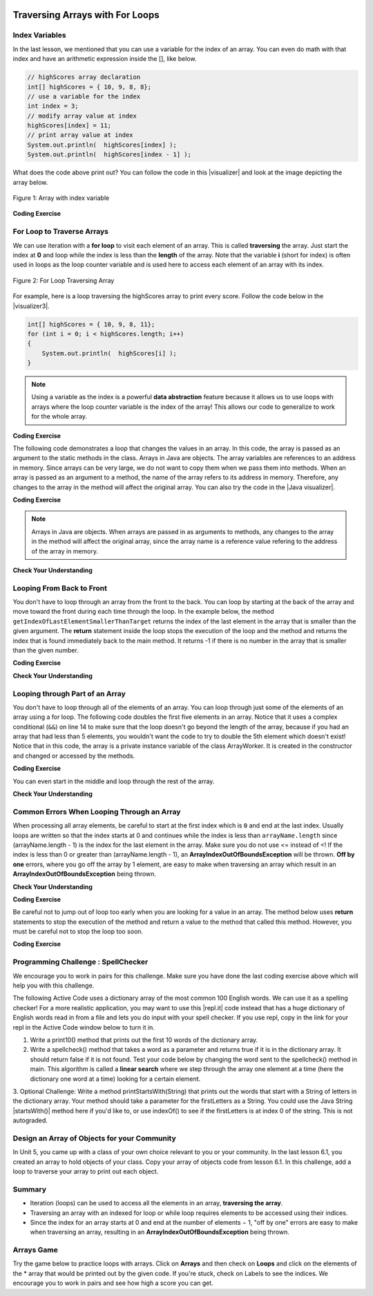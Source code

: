 .. qnum::
   :prefix: 6-2-
   :start: 1

.. |CodingEx| image:: ../../_static/codingExercise.png
    :width: 30px
    :align: middle
    :alt: coding exercise
    
    
.. |Exercise| image:: ../../_static/exercise.png
    :width: 35
    :align: middle
    :alt: exercise
    
    
.. |Groupwork| image:: ../../_static/groupwork.png
    :width: 35
    :align: middle
    :alt: groupwork
    
.. image:: ../../_static/time90.png
    :width: 225
    :align: right
    
Traversing Arrays with For Loops
==========================================

Index Variables
-----------------------

In the last lesson, we mentioned that you can use a variable for the index of an array. You can even do math with that index and have an arithmetic expression inside the [], like below.

.. code-block:: java 
 
  // highScores array declaration
  int[] highScores = { 10, 9, 8, 8};
  // use a variable for the index
  int index = 3;
  // modify array value at index
  highScores[index] = 11;
  // print array value at index
  System.out.println(  highScores[index] );
  System.out.println(  highScores[index - 1] );

.. |visualizer| raw:: html

   <a href="http://www.pythontutor.com/visualize.html#code=public%20class%20ArrayWithIndexVar%20%7B%0A%20%20%20%20public%20static%20void%20main%28String%5B%5D%20args%29%20%7B%0A%20%20%20%20%20%20//%20highScores%20array%20declaration%0A%20%20%20%20%20%20int%5B%5D%20highScores%20%3D%20%7B%2010,%209,%208,%208%7D%3B%0A%20%20%20%20%20%20//%20use%20a%20variable%20for%20the%20index%0A%20%20%20%20%20%20int%20index%20%3D%203%3B%0A%20%20%20%20%20%20//%20modify%20array%20value%20at%20index%0A%20%20%20%20%20%20highScores%5Bindex%5D%20%3D%2011%3B%0A%20%20%20%20%20%20//%20print%20array%20value%20at%20index%0A%20%20%20%20%20%20System.out.println%28%20%20highScores%5Bindex%5D%20%29%3B%0A%20%20%20%20%20%20System.out.println%28%20%20highScores%5Bindex%20-%201%5D%20%29%3B%0A%20%20%20%20%7D%0A%7D&cumulative=false&curInstr=0&heapPrimitives=nevernest&mode=display&origin=opt-frontend.js&py=java&rawInputLstJSON=%5B%5D&textReferences=false" target="_blank"  style="text-decoration:underline">visualizer</a>
    
What does the code above print out? You can follow the code in this |visualizer| and look at the image depicting the array below.

.. figure:: Figures/arraywithindex.png
    :width: 350
    :align: center
    :figclass: align-center

    Figure 1: Array with index variable

.. |visualizer2| raw:: html

   <a href="http://www.pythontutor.com/visualize.html#code=%20public%20class%20Test1%0A%20%20%20%7B%0A%20%20%20%20%20%20public%20static%20void%20main%28String%5B%5D%20args%29%0A%20%20%20%20%20%20%7B%0A%20%20%20%20%20%20%20%20String%5B%20%5D%20names%20%3D%20%7B%22Jamal%22,%20%22Emily%22,%20%22Destiny%22,%20%22Mateo%22,%20%22Sofia%22%7D%3B%20%0A%20%20%20%20%20%20%20%20%0A%20%20%20%20%20%20%20%20int%20index%20%3D%201%3B%0A%20%20%20%20%20%20%20%20System.out.println%28names%5Bindex%20-%201%5D%29%3B%0A%20%20%20%20%20%20%20%20index%2B%2B%3B%0A%20%20%20%20%20%20%20%20System.out.println%28names%5Bindex%5D%29%3B%0A%20%20%20%20%20%20%20%20System.out.println%28names%5Bindex/2%5D%29%3B%0A%20%20%20%20%20%20%20%20names%5Bindex%5D%20%3D%20%22Rafi%22%3B%0A%20%20%20%20%20%20%20%20index--%3B%0A%20%20%20%20%20%20%20%20System.out.println%28names%5Bindex%2B1%5D%29%3B%0A%20%20%20%20%20%20%7D%0A%20%20%20%7D%0A%20%20%20&cumulative=false&curInstr=0&heapPrimitives=nevernest&mode=display&origin=opt-frontend.js&py=java&rawInputLstJSON=%5B%5D&textReferences=false" target="_blank"  style="text-decoration:underline">visualizer</a>
   
|CodingEx| **Coding Exercise**

.. activecode:: arraytrace1
   :language: java
   :autograde: unittest    
   
   What do you think the following code will print out? First trace through it on paper keeping track of the array and the index variable. Then, run it to see if you were right. You can also follow it in the |visualizer2| by clicking on the Show Code Lens button.
   ~~~~
   public class Test1
   {
      public static void main(String[] args)
      {
        String[ ] names = {"Jamal", "Emily", "Destiny", "Mateo", "Sofia"}; 
        
        int index = 1;
        System.out.println(names[index - 1]);
        index++;
        System.out.println(names[index]);
        System.out.println(names[index/2]);
        names[index] = "Rafi";
        index--;
        System.out.println(names[index+1]);
      }
   }
   ====
   // Test for Lesson 6.2

    import static org.junit.Assert.*;
    import org.junit.*;;
    import java.io.*;

    public class RunestoneTests extends CodeTestHelper
    {
        public RunestoneTests() {
            super("Test1");
        }

        @Test
        public void test1() throws IOException
        {
            String output = getMethodOutput("main");
            String expect = "Jamal\nDestiny\nEmily\nRafi";

            boolean passed = getResults(expect, output, "Did you run the code?", true);
            assertTrue(passed);
        }
    }
   

For Loop to Traverse Arrays
---------------------------

..	index::
    single: for loop
	pair: loop; from front to back
    
We can use iteration with a **for loop** to visit each element of an array.  This is called **traversing** the array. Just start the index at **0** and loop while the index is less than the **length** of the array. Note that the variable **i** (short for index) is often used in loops as the loop counter variable and is used here to access each element of an array with its index. 

.. figure:: Figures/arrayForLoop.png
    :width: 500
    :align: center
    :figclass: align-center

    Figure 2: For Loop Traversing Array

For example, here is a loop traversing the highScores array to print every score. Follow the code below in the |visualizer3|.

.. |visualizer3| raw:: html

   <a href="http://www.pythontutor.com/visualize.html#code=public%20class%20ArrayLoop%0A%7B%0A%20%20%20%20public%20static%20void%20main%28String%5B%5D%20args%29%20%0A%20%20%20%20%7B%0A%0A%20%20%20%20%20%20%20%20int%5B%5D%20highScores%20%3D%20%7B%2010,%209,%208,%208%7D%3B%0A%20%20%20%20%20%20%20%20for%20%28int%20i%20%3D%200%3B%20i%20%3C%20highScores.length%3B%20i%2B%2B%29%0A%20%20%20%20%20%20%20%20%7B%0A%20%20%20%20%20%20%20%20%20%20%20%20System.out.println%28%20%20highScores%5Bi%5D%20%29%3B%0A%20%20%20%20%20%20%20%20%7D%20%0A%20%20%20%20%7D%0A%7D&cumulative=false&curInstr=0&heapPrimitives=nevernest&mode=display&origin=opt-frontend.js&py=java&rawInputLstJSON=%5B%5D&textReferences=false" target="_blank"  style="text-decoration:underline">visualizer</a>
   
.. code-block:: java 
 
  int[] highScores = { 10, 9, 8, 11};
  for (int i = 0; i < highScores.length; i++)
  {
      System.out.println(  highScores[i] );
  } 

.. note::

    Using a variable as the index is a powerful **data abstraction** feature because it allows us to use loops with arrays where the loop counter variable is the index of the array! This allows our code to generalize to work for the whole array.
    
|CodingEx| **Coding Exercise**

.. activecode:: arraytrace2
   :language: java
   :autograde: unittest  
      
   What do you think the following code will print out? First trace through it on paper keeping track of the array and the index variable. Then, run it to see if you were right. Try the Code Lens button. Then, try adding your name and a friend's name to the array names and run the code again. Did the code work without changing the loop?
   ~~~~
   public class Test2
   {
      public static void main(String[] args)
      {
        String[ ] names = {"Jamal", "Emily", "Destiny", "Mateo", "Sofia"}; 
        
        for (int i = 0; i < names.length; i++)
        {
            System.out.println( names[i] );
        }
      }
   }
   ====
   // Test for Lesson 6.2

    import static org.junit.Assert.*;
    import org.junit.*;;
    import java.io.*;

    public class RunestoneTests extends CodeTestHelper
    {
        public RunestoneTests() {
            super("Test2");
        }

        @Test
        public void test1()
        {
            String output = getMethodOutput("main");
            String expect = "Jamal\nEmily\nDestiny\nMateo\nSofia";

            boolean passed = output.contains(expect);
            passed = getResults(expect, output, "Did you run the code?", passed);
            assertTrue(passed);
        }

        @Test
        public void test2()
        {
            String output = getMethodOutput("main");
            String expect = "Jamal\nEmily\nDestiny\nMateo\nSofia\nYour name\nFriend's name";

            int len = output.split("\n").length;

            boolean passed = len >= 6;

            passed = getResults(expect, output, "Did you add two more names?", passed);
            assertTrue(passed);
        }
    }
   
The following code demonstrates a loop that changes the values in an array. In this code, the array is passed as an argument to the static methods in the class.  Arrays in Java are objects. The array variables are references to an address in memory. Since arrays can be very large, we do not want to copy them when we pass them into methods. When an array is passed as an argument to a method, the name of the array refers to its address in memory. Therefore, any changes to the array in the method will affect the original array. You can also try the code in the |Java visualizer|.



.. |Java visualizer| raw:: html

   <a href="http://www.pythontutor.com/visualize.html#code=public%20class%20ArrayLoop%0A%20%20%20%7B%0A%0A%20%20%20%20%20//%20What%20does%20this%20method%20do%3F%0A%20%20%20%20%20%20public%20static%20void%20multAll%28int%5B%5D%20values,%20int%20amt%29%0A%20%20%20%20%20%20%7B%0A%20%20%20%20%20%20%20%20for%20%28int%20i%20%3D%200%3B%20i%20%3C%20values.length%3B%20i%2B%2B%29%0A%20%20%20%20%20%20%20%20%7B%0A%20%20%20%20%20%20%20%20%20%20values%5Bi%5D%20%3D%20values%5Bi%5D%20*%20amt%3B%0A%20%20%20%20%20%20%20%20%7D%20%0A%20%20%20%20%20%20%7D%20%0A%20%20%20%20%20%20%0A%20%20%20%20%20%20//%20What%20does%20this%20method%20do%3F%0A%20%20%20%20%20%20public%20static%20void%20printValues%28int%5B%5D%20values%29%0A%20%20%20%20%20%20%7B%0A%20%20%20%20%20%20%20%20for%20%28int%20i%20%3D%200%3B%20i%20%3C%20values.length%3B%20i%2B%2B%29%0A%20%20%20%20%20%20%20%20%7B%0A%20%20%20%20%20%20%20%20%20%20%20System.out.println%28%20%20values%5Bi%5D%20%29%3B%0A%20%20%20%20%20%20%20%20%7D%20%20%20%20%20%20%20%20%20%0A%20%20%20%20%20%20%7D%0A%20%20%20%20%20%20%0A%20%20%20%20%20%20public%20static%20void%20main%28String%5B%5D%20args%29%0A%20%20%20%20%20%20%7B%0A%20%20%20%20%20%20%20%20int%5B%5D%20numArray%20%3D%20%20%7B2,%206,%207,%2012,%205%7D%3B%0A%20%20%20%20%20%20%20%20multAll%28numArray,%202%29%3B%0A%20%20%20%20%20%20%20%20printValues%28numArray%29%3B%0A%20%20%20%20%20%20%7D%0A%20%20%20%7D%0A%20%20%20%20%20%20&cumulative=false&curInstr=0&heapPrimitives=nevernest&mode=display&origin=opt-frontend.js&py=java&rawInputLstJSON=%5B%5D&textReferences=false" target="_blank"  style="text-decoration:underline">Java visualizer</a>	

|CodingEx| **Coding Exercise**



.. activecode:: lcal1
   :language: java
   :autograde: unittest  
   
   What does the following code print out? Trace through it keeping track of the array values and the output. Then run it to see if you're right. Notice that in this code, the array is passed as an argument to the methods. You can also try the code in the |Java visualizer| with the Code Lens button.
   ~~~~
   public class ArrayLoop
   {

     // What does this method do?
      public static void multAll(int[] values, int amt)
      {
        for (int i = 0; i < values.length; i++)
        {
          values[i] = values[i] * amt;
        } 
      } 
      
      // What does this method do?
      public static void printValues(int[] values)
      {
        for (int i = 0; i < values.length; i++)
        {
           System.out.println(  values[i] );
        }         
      }
      
      public static void main(String[] args)
      {
        int[] numArray =  {2, 6, 7, 12, 5};
        multAll(numArray, 2);
        printValues(numArray);
      }
   }
   ====
   // Test for Lesson 6.2

    import static org.junit.Assert.*;
    import org.junit.*;;
    import java.io.*;

    public class RunestoneTests extends CodeTestHelper
    {
        public RunestoneTests() {
            super("ArrayLoop");
        }

        @Test
        public void test1() throws IOException
        {
            String output = getMethodOutput("main");
            String expect = "4 12 14 24 10";

            boolean passed = getResults(expect, output, "Did you run the code?",true);
            assertTrue(passed);
        }
    }
      
.. note::
   
   Arrays in Java are objects. When arrays are passed in as arguments to methods, any changes to the array in the method will affect the original array, since the array name is a reference value refering to the address of the array in memory.
   
|Exercise| **Check Your Understanding**

.. parsonsprob:: pab_1r
   :numbered: left
   :practice: T
   :adaptive:
   :noindent:

   The following method has the correct code to subtract amt from all the values in the array values, but the code is mixed up.  Drag the blocks from the left into the correct order on the right. You will be told if any of the blocks are in the wrong order.
   -----
   public static void subAll(int[] values, int amt)
   {
   =====
        for (int i = 0; 
   =====
           i < values.length; 
   =====
           i++)
   =====              
      {
   =====
         values[i] = values[i] - amt;
   =====
      } // end for loop
   =====
   } // end method
    


Looping From Back to Front
--------------------------
..	index::
	pair: loop; from back to front
	
You don't have to loop through an array from the front to the back.  You can loop by starting at the back of the array and move toward the front during each time through the loop.  In the example below,  the method ``getIndexOfLastElementSmallerThanTarget`` returns the index of the last element in the array that is smaller than the given argument.  The **return** statement inside the loop stops the execution of the loop and the method and returns the index that is found immediately back to the main method. It returns -1 if there is no number in the array that is smaller than the given number.

.. |visualizerBF| raw:: html

   <a href="http://www.pythontutor.com/java.html#code=%20%20%20public%20class%20ArrayFindSmallest%0A%20%20%20%7B%0A%0A%20%20%20%20%20%20/**%20%40return%20index%20of%20the%20last%20number%20smaller%20than%20target%20*/%20%20%20%20%20%0A%20%20%20%20%20%20public%20static%20int%20getIndexOfLastElementSmallerThanTarget%28int%5B%20%5D%20values,%20int%20target%29%0A%20%20%20%20%20%20%7B%0A%20%20%20%20%20%20%20%20%20for%20%28int%20index%20%3D%20values.length%20-%201%3B%20index%20%3E%3D%200%3B%20index--%29%0A%20%20%20%20%20%20%20%20%20%7B%0A%20%20%20%20%20%20%20%20%20%20%20%20if%20%28values%5Bindex%5D%20%3C%20target%29%0A%20%20%20%20%20%20%20%20%20%20%20%20%20%20%20%20return%20index%3B%0A%20%20%20%20%20%20%20%20%20%7D%0A%20%20%20%20%20%20%20%20%20return%20-1%3B%0A%20%20%20%20%20%20%7D%0A%20%20%20%0A%20%20%20%20%20%20public%20static%20void%20main%20%28String%5B%5D%20args%29%0A%20%20%20%20%20%20%7B%0A%20%20%20%20%20%20%20%20%20int%5B%5D%20theArray%20%3D%20%7B-30,%20-5,%208,%2023,%2046%7D%3B%0A%20%20%20%20%20%20%20%20%20System.out.println%28%22Last%20index%20of%20element%20smaller%20than%2050%3A%20%22%20%2B%20getIndexOfLastElementSmallerThanTarget%28theArray,%2050%29%29%3B%0A%20%20%20%20%20%20%20%20%20System.out.println%28%22Last%20index%20of%20element%20smaller%20than%2030%3A%20%22%20%2B%20getIndexOfLastElementSmallerThanTarget%28theArray,%2030%29%29%3B%0A%20%20%20%20%20%20%20%20%20System.out.println%28%22Last%20index%20of%20element%20smaller%20than%2010%3A%20%22%20%2B%20getIndexOfLastElementSmallerThanTarget%28theArray,%2010%29%29%3B%0A%20%20%20%20%20%20%20%20%20System.out.println%28%22Last%20index%20of%20element%20smaller%20than%200%3A%20%22%20%2BgetIndexOfLastElementSmallerThanTarget%28theArray,0%29%29%3B%0A%20%20%20%20%20%20%20%20%20System.out.println%28%22Last%20index%20of%20element%20smaller%20than%20-20%3A%20%22%20%2BgetIndexOfLastElementSmallerThanTarget%28theArray,-20%29%29%3B%0A%20%20%20%20%20%20%20%20%20System.out.println%28%22Last%20index%20of%20element%20smaller%20than%20-30%3A%20%22%20%2BgetIndexOfLastElementSmallerThanTarget%28theArray,-30%29%29%3B%0A%20%20%20%20%20%20%7D%0A%20%20%20%7D%0A%20%20%20&cumulative=false&curInstr=0&heapPrimitives=nevernest&mode=display&origin=opt-frontend.js&py=java&rawInputLstJSON=%5B%5D&textReferences=false" target="_blank"  style="text-decoration:underline">Java visualizer</a>

|CodingEx| **Coding Exercise**

.. activecode:: lcbf1
   :language: java
   :autograde: unittest  
   :practice: T
   
   What does the following code print out? Notice that the array and the target are passed in as arguments to the getIndexOfLastElementSmallerThanTarget method. Trace through it keeping track of the array values and the output. Then run it to see if you're right.  You can also try the code in the |visualizerBF| with the Code Lens button. Can you add another method that finds the index of the last element greater than the target instead of smaller than the target and have main print out a test of it? Call this method getIndexOfLastElementGreaterThanTarget and give it 2 arguments and a return value like the method below.
   ~~~~
   public class ArrayFindSmallest
   {

      /** @return index of the last number smaller than target */     
      public static int getIndexOfLastElementSmallerThanTarget(int[ ] values, int target)
      {
         for (int index = values.length - 1; index >= 0; index--)
         {
            if (values[index] < target)
                return index;
         }
         return -1;
      }
   
      /** Add a method called getIndexOfLastElementGreaterThanTarget 
          @param int array
          @param int target
          @return index of the last number greater than target 
      */
      
      
   
      public static void main (String[] args)
      {
         int[] theArray = {-30, -5, 8, 23, 46};
         System.out.println("Last index of element smaller than 50: " + getIndexOfLastElementSmallerThanTarget(theArray, 50));
         System.out.println("Last index of element smaller than 30: " + getIndexOfLastElementSmallerThanTarget(theArray, 30));
         System.out.println("Last index of element smaller than 10: " + getIndexOfLastElementSmallerThanTarget(theArray, 10));
         System.out.println("Last index of element smaller than 0: " + getIndexOfLastElementSmallerThanTarget(theArray,0));
         System.out.println("Last index of element smaller than -20: " + getIndexOfLastElementSmallerThanTarget(theArray,-20));
         System.out.println("Last index of element smaller than -30: " + getIndexOfLastElementSmallerThanTarget(theArray,-30));
      }
   }
   ====
   // Test for Lesson 6.2.3 - ArrayFindSmallest

    import static org.junit.Assert.*;
    import org.junit.*;;
    import java.io.*;

    public class RunestoneTests extends CodeTestHelper
    {
        public RunestoneTests() {
            super("ArrayFindSmallest");
        }

        @Test
        public void test1()
        {
            String output = getMethodOutput("main");
            String expect = "Last index of element smaller than ";

            boolean passed = output.contains(expect);
            output = output.substring(0, output.indexOf("\n"));
            passed = getResults("Last index of element smaller than 50: 4", output, "Ran getIndexOfLastElementSmallerThanTarget", passed);
            assertTrue(passed);
        }


        @Test
        public void test2()
        {
            int[] nums = {10, 50, 20, 30, 40, 20};
            Object[] args = {nums, 30};

            String output = getMethodOutput("getIndexOfLastElementGreaterThanTarget", args);
            String expect = "4";

            boolean passed = getResults(expect, output, "getIndexOfLastElementGreaterThanTarget({10, 50, 20, 30, 40, 20}, 30)");
            assertTrue(passed);
        }

        @Test
        public void test3()
        {
            int[] nums = {10, 50, 20, 30, 40, 20};
            Object[] args = {nums, 100};

            String output = getMethodOutput("getIndexOfLastElementGreaterThanTarget", args);
            String expect = "-1";

            boolean passed = getResults(expect, output, "getIndexOfLastElementGreaterThanTarget({10, 50, 20, 30, 40, 20}, 100)");
            assertTrue(passed);
        }
    }
   


|Exercise| **Check Your Understanding**

.. mchoice:: qab_6
   :practice: T
   :answer_a: -1
   :answer_b: -15
   :answer_c: 1
   :answer_d: You will get an out of bounds error.  
   :correct: c
   :feedback_a: The method will only return -1 if no value in the array is less than the passed value.  
   :feedback_b: The method returns the index of the first item in the array that is less than the value, not the value.
   :feedback_c: Since the method loops from the back towards the front -15 is the last value in the array that is less than -13 and it is at index 1. 
   :feedback_d: No, the method correctly starts the index at values.length - 1 and continues as long as i is greater than or equal to 0.  

   Given the following code segment (which is identical to the method above) what will be returned when you execute: getIndexOfLastElementSmallerThanTarget(values,-13);
   
   .. code-block:: java 
   
      private int[ ] values = {-20, -15, 2, 8, 16, 33};
      
      public static int getIndexOfLastElementSmallerThanTarget(int[ ] values, int compare)
      { 
         for (int i = values.length - 1; i >=0; i--)
         {
            if (values[i] < compare) 
               return i;
         }
         return -1; // to show none found
      }

.. mchoice:: qab_7
   :practice: T
   :answer_a: -1
   :answer_b: 1
   :answer_c: 2
   :answer_d: You will get an out of bounds error.  
   :correct: d
   :feedback_a: The method will only return -1 if no value in the array is less than the passed value.  
   :feedback_b: Check the starting index.   Is it correct?
   :feedback_c: Check the starting index.   Is it correct?
   :feedback_d: You can not start the index at the length of the array.  You must start at the length of the array minus one.  This is a common mistake.

   Given the following code segment (which is identical to the method above) what will be returned when you execute: getIndexOfLastElementSmallerThanTarget(values, 7);
   
   .. code-block:: java
   
      int[ ] values = {-20, -15, 2, 8, 16, 33};
      
      public static int getIndexOfLastElementSmallerThanTarget(int[] values, int compare)
      {
         for (int i = values.length; i >=0; i--)
         {
            if (values[i] < compare) 
               return i;
         }
         return -1; // to show none found
      }
    



Looping through Part of an Array
--------------------------------

..	index::
	pair: loop; range
	
You don't have to loop through all of the elements of an array.  You can loop through just some of the elements of an array using a for loop.  The following code doubles the first five elements in an array.  Notice that it uses a complex conditional (``&&``) on line 14 to make sure that the loop doesn't go beyond the length of the array, because if you had an array that had less than 5 elements, you wouldn't want the code to try to double the 5th element which doesn't exist! Notice that in this code, the array is a private instance variable of the class ArrayWorker. It is created in the constructor and changed or accessed by the methods. 

.. activecode:: lclp1
   :language: java
   :autograde: unittest  
   :practice: T
   
   What will the following code print out? Can you write a similar method called tripleFirstFour() that triples the first 4 elements of the array? Make sure you test it in main.
   ~~~~
   public class ArrayWorker
   {
      private int[ ] values;
      
      public ArrayWorker(int[] theValues)
      {
         values = theValues;
      }

      /** Doubles the first 5 elements of the array */
      public void doubleFirstFive()
      {
        // Notice: && i < 5 
        for (int i = 0; i < values.length && i < 5; i++)
        {
          values[i] = values[i] * 2;
        }
      }
   
      /** Write a method called tripleFirstFour() that triples the first 4 elements of the array **/
      
      
      
      public void printArray()
      {
        for (int i = 0; i < values.length; i++)
         {
           System.out.println(  values[i] );
         }  
      }
      
      public static void main(String[] args)
      {
        int[] numArray = {3, 8, -3, 2, 20, 5, 33, 1};
        ArrayWorker worker = new ArrayWorker(numArray);
        worker.doubleFirstFive();
        worker.printArray();
      }
   }
   ====
   // Test for Lesson 6.2.4 - ArrayWorker

    import static org.junit.Assert.*;
    import org.junit.*;;
    import java.io.*;

    public class RunestoneTests extends CodeTestHelper
    {
        public RunestoneTests() {
            super("ArrayWorker");

            int[] numArray = {0, 1, 2, 3, 4, 5};
            setDefaultValues(new Object[]{numArray});
        }

        @Test
        public void test1()
        {
            String output = getMethodOutput("main");
            String expect = "6 16 -6 4 40 5 33 1".replaceAll(" ", "\n");

            boolean passed = output.contains(expect);

            passed = getResults(expect, output, "Did you run the doubleFirstFiveMethod?", passed);
            assertTrue(passed);
        }

        @Test
        public void test2()
        {
            String output = getMethodOutput("tripleFirstFour");
            output = getMethodOutput("printArray");
            String expect = "0 3 6 9 4 5".replaceAll(" ", "\n");

            boolean passed = output.contains(expect);

            passed = getResults(expect, output, "Testing tripleFirstFour() method on array [0, 1, 2, 3, 4, 5]", passed);
            assertTrue(passed);
        }
    }
   
   
|CodingEx| **Coding Exercise**

You can even start in the middle and loop through the rest of the array.  

.. activecode:: lclp2
   :language: java
   :autograde: unittest  
   
   Does this work for arrays that have an even number of elements?  Does it work for arrays that have an odd number of elements?  Modify the main code below to test with both arrays with an even number of items and an odd number.
   ~~~~
   public class ArrayWorker
   {
      private int[ ] values;
      
      public ArrayWorker(int[] theValues)
      {
         values = theValues;
      }
      
      public void doubleLastHalf()
      {
        for (int i = values.length / 2; i < values.length; i++)
        {
          values[i] = values[i] * 2;
        }
      }
      
      public void printArray()
      {
         for (int i = 0; i < values.length; i++)
         {
           System.out.println(  values[i] );
         }
      }
      
      public static void main(String[] args)
      {
          int[] numArray = {3,8,-3, 2};
          ArrayWorker worker = new ArrayWorker(numArray);
          worker.doubleLastHalf();
          worker.printArray();
      }
   }
   ====
   // Test for Lesson 6.2.4 - ArrayWorker
    import static org.junit.Assert.*;
    import org.junit.*;;
    import java.io.*;


    public class RunestoneTests extends CodeTestHelper
    {
        public RunestoneTests() {
            super("ArrayWorker");
        }

        @Test
        public void test1()
        {
            String output = getMethodOutput("main");
            String expect = "3\n8\n-6\n4".replaceAll(" ", "\n");

            boolean passed = getResults(expect, output, "Testing main()", true);
            assertTrue(passed);
        }

        @Test
        public void test2()
        {
            String orig = "public class ArrayWorker\n{\n   private int[ ] values;\n\n   public ArrayWorker(int[] theValues)\n   {\n      values = theValues;\n   }\n\n   public void doubleLastHalf()\n   {\n     for (int i = values.length / 2; i < values.length; i++)\n     {\n       values[i] = values[i] * 2;\n     }\n   }\n\n   public void printArray()\n   {\n      for (int i = 0; i < values.length; i++)\n      {\n        System.out.println(  values[i] );\n      }\n   }\n\n   public static void main(String[] args)\n   {\n     int[] numArray = {3,8,-3, 2};\n     ArrayWorker worker = new ArrayWorker(numArray);\n     worker.doubleLastHalf();\n     worker.printArray();\n   }\n}\n";

            boolean passed = codeChanged(orig);
            assertTrue(passed);
        }
    }
   
|Exercise| **Check Your Understanding**


.. mchoice:: qab_8
   :practice: T
   :answer_a: {-40, -30, 4, 16, 32, 66}
   :answer_b: {-40, -30, 4, 8, 16, 32}
   :answer_c: {-20, -15, 2, 16, 32, 66}
   :answer_d: {-20, -15, 2, 8, 16, 33} 
   :correct: c
   :feedback_a: This would true if it looped through the whole array.  Does it?
   :feedback_b: This would be true if it looped from the beginning to the middle.  Does it?
   :feedback_c: It loops from the middle to the end doubling each value. Since there are 6 elements it will start at index 3.  
   :feedback_d: This would be true if array elements didn't change, but they do.  

   Given the following values of a and the method doubleLast what will the values of a be after you execute: doubleLast()?
   
   .. code-block:: java 
   
      private int[ ] a = {-20, -15, 2, 8, 16, 33};

      public void doubleLast()
      {
    
         for (int i = a.length / 2; i < a.length; i++)
         {
            a[i] = a[i] * 2;
         }
      }
      
.. mchoice:: qab_9
   :practice: T
   :answer_a: {-40, -30, 4, 16, 32, 66}
   :answer_b: {-40, -30, 4, 8, 16, 33}
   :answer_c: {-20, -15, 2, 16, 32, 66}
   :answer_d: {-40, -15, 4, 8, 16, 33}
   :answer_e: {-40, -15, 4, 8, 32, 33}
   :correct: d
   :feedback_a: This would true if it looped through the whole array and doubled each.  Does it?
   :feedback_b: This would be true if it looped from the beginning to the middle and doubled each.  Does it?
   :feedback_c: This would be true if it looped from the middle to the end and doubled each.  Does it?  
   :feedback_d: This loops from the beginning to the middle and doubles every other element (i+=2 is the same as i = i + 2). 
   :feedback_e: This would be true if it looped through the whole array and doubled every other element.  Does it?

   Given the following values of a and the method mystery what will the values of a be after you execute: mystery()?
   
   .. code-block:: java
   
      private int[ ] a = {-20, -15, 2, 8, 16, 33};

      public void mystery()
      {
    
         for (int i = 0; i < a.length/2; i+=2)
         {
            a[i] = a[i] * 2;
         }
      }
   


.. parsonsprob:: pab_3
   :numbered: left
   :practice: T
   :adaptive:
   :noindent:
   
   The following program has the correct code to reverse the elements in an array, a,  but the code is mixed up.  Drag the blocks from the left into the correct order on the right. You will be told if any of the blocks are in the wrong order.
   -----
   public static void reverse(int[] a)
   {
   =====
     int temp = 0;
     int half = a.length / 2;
     int max = a.length - 1;
   =====     
     for (int i = 0; i < half; i++)
     {
   =====
        temp = a[i];
   =====
        a[i] = a[max - i];
   =====
        a[max - i] = temp;
   =====
     } // end for
   =====
   } // end method
   
.. parsonsprob:: pab_4
   :numbered: left
   :practice: T
   :adaptive:

   The following program has the correct code to return the average of the first 3 items in the array a, but the code is mixed up.  Drag the blocks from the left into the correct order on the right. You will be told if any of the blocks are in the wrong order or are indented incorrectly.
   -----
   public static double avg3(int[] a)
   {
   =====
     double total = 0;
   =====
     for (int i = 0; i < a.length && i < 3; i++)
     {
   =====
       total = total + a[i];
   =====
     } // end for
     return total / 3;
   =====
   } // end method




Common Errors When Looping Through an Array
-------------------------------------------------

When processing all array elements, be careful to start at the first index which is ``0`` and end at the last index. Usually loops are written so that the index starts at 0 and continues while the index is less than ``arrayName.length`` since (arrayName.length - 1) is the index for the last element in the array. Make sure you do not use <= instead of <! If the index is less than 0 or greater than (arrayName.length - 1), an **ArrayIndexOutOfBoundsException** will be  thrown.  **Off by one** errors, where you go off the array by 1 element, are easy to make when traversing an array which result in an **ArrayIndexOutOfBoundsException** being thrown. 

|Exercise| **Check Your Understanding**

.. mchoice:: qIndexOutOfBounds
   :practice: T

   Which of the following loop headers will cause an ArrayIndexOutOfBounds error while traversing the array scores?
   
   
   - for (int i = 0; i < scores.length; i++)
   
     - This loop will traverse the complete array.
     
   - for (int i = 1; i < scores.length; i++)
   
     - This loop will not cause an error even though it will not visit the element at index 0. 
   
   - for (int i = 0; i <= scores.length; i++)
   
     + The index cannot be equal to scores.length, since (scores.length - 1) is the index of the last element.
     
   - for (int i = 0; scores.length > i; i++)
   
     - Although the ending condition looks strange, (scores.length > i) is equivalent to (i < scores.length).
     
   - for (int i = scores.length - 1; i >= 0; i++)
    
     + This will cause an error because i++ will continue to increment the index past the end of the array. It should be replaced with i-- to avoid this error. 


|CodingEx| **Coding Exercise**



.. activecode:: offbyone
   :language: java
   :autograde: unittest  
   :practice: T

   The following code has an ArrayIndexOutOfBoundsException. It has 2 common off-by-one errors in the loop. Can you fix it and make the loop print out all the scores?
   ~~~~
   public class OffByone
   {
      public static void main(String[] args)
      {
          int[] scores = { 10, 9, 8, 7};
          // Make this loop print out all the scores! 
          for (int i = 1; i <= scores.length; i++)
          {
               System.out.println(  scores[i] );
          }          
      }
    }
    ====
    // Test for Lesson 6.2 OffByOne
    import static org.junit.Assert.*;
    import org.junit.*;;
    import java.io.*;

    public class RunestoneTests extends CodeTestHelper
    {
        public RunestoneTests() {
            super("OffByone");
        }

        @Test
        public void test1()
        {
            String output = getMethodOutput("main");
            String expect = "9\n8\n7".replaceAll(" ", "\n");

            boolean passed = output.contains(expect);
            getResults(expect, output, "Testing right off-by-one error", passed);
            assertTrue(passed);
        }

        @Test
        public void test2()
        {
            String output = getMethodOutput("main");
            String expect = "10\n9\n8".replaceAll(" ", "\n");

            boolean passed = output.contains(expect);
            getResults(expect, output, "Testing left off-by-one error", passed);
            assertTrue(passed);
        }
        @Test
        public void checkCodeContains1(){
            boolean passed = checkCodeContains("fixes to for loop", "for (int i = 0; i <");
            assertTrue(passed);
        }
    }




Be careful not to jump out of loop too early when you are looking for a value in an array.  The method below uses **return** statements to stop the execution of the method and return a value to the method that called this method.  However, you must be careful not to stop the loop too soon.

|CodingEx| **Coding Exercise**



.. activecode:: lcap1
   :language: java
   :autograde: unittest  
   
   What is wrong with the code below?  The first time through the loop it will start with the element at index 0 and check if the item at the array index equals the passed target string.  If they have the same characters in the same order it will return 0, otherwise it will return -1.  But, it has only processed one element of the array.  How would you fix the code to work correctly (process all array elements before returning)? 
   ~~~~
   public class StringWorker
   {
      private String[ ] arr = {"Hello", "Hey", "Good morning!"};

      public int findString(String target)
      {
        String word = null;
        for (int index = 0; index < arr.length; index++)
        {
          word = arr[index];
          
          if (word.equals(target))
          {
            return index;
          }
          else
          {
            return -1;
          }
        }
        return -1;
      }
      
      public static void main(String[] args)
      {
        StringWorker sWorker = new StringWorker();
        System.out.println(sWorker.findString("Hey"));
      }
   }
   ====
   // Test for Lesson 6.2.4 - ArrayWorker

    import static org.junit.Assert.*;
    import org.junit.*;;
    import java.io.*;

    public class RunestoneTests extends CodeTestHelper
    {
        public RunestoneTests() {
            super("StringWorker");
        }

        @Test
        public void test1()
        {
            String output = getMethodOutput("main");
            String expect = "1".replaceAll(" ", "\n");

            boolean passed = getResults(expect, output, "Testing main()", true);
            assertTrue(passed);
        }

        @Test
        public void test2()
        {
            StringWorker sWorker = new StringWorker();
            String output = ""+sWorker.findString("Good morning!");
            String expect = "2";

            boolean passed = getResults(expect, output, "Testing findString(\"Good morning!\")");
            assertTrue(passed);
        }

        @Test
        public void test3()
        {
            StringWorker sWorker = new StringWorker();
            String output = ""+sWorker.findString("Hello!");
            String expect = "-1";

            boolean passed = getResults(expect, output, "Testing findString(\"Hello!\")");
            assertTrue(passed);
        }
    }

      
.. mchoice:: qab_5
   :practice: T
   :answer_a: The values don't matter this will always cause an infinite loop.
   :answer_b: Whenever <i>a</i> includes a value that is less than or equal to zero.
   :answer_c: Whenever <i>a</i> has values larger then <i>temp</i>.
   :answer_d: When all values in <i>a</i> are larger than <i>temp</i>.
   :answer_e: Whenever <i>a</i> includes a value equal to <i>temp</i>.
   :correct: b
   :feedback_a: An infinite loop will not always occur in this code segment.
   :feedback_b: When <i>a</i> contains a value that is less than or equal to zero then multiplying that value by 2 will never make the result larger than the <i>temp</i> value (which was set to some value > 0), so an infinite loop will occur.
   :feedback_c: Values larger then <i>temp</i> will not cause an infinite loop.
   :feedback_d: Values larger then <i>temp</i> will not cause an infinite loop.
   :feedback_e: Values equal to <i>temp</i> will not cause the infinite loop.

   Given the following code segment, which of the following will cause an infinite loop?  Assume that ``temp`` is an int variable initialized to be greater than zero and that ``a`` is an array of integers.
   
   .. code-block:: java 

      for ( int k = 0; k < a.length; k++ )
      {
         while ( a[ k ] < temp )
         {
            a[ k ] *= 2;
         }
      }

|Groupwork| Programming Challenge : SpellChecker 
--------------------------------------------------

.. image:: Figures/spellcheck.png
    :width: 100
    :align: left
    :alt: Spell Checker


.. |startsWith()| raw:: html

   <a href= "https://www.w3schools.com/java/ref_string_startswith.asp" target="_blank">startsWith()</a>
   
.. |repl.it| raw:: html

   <a href= "https://replit.com/@BerylHoffman/SpellChecker1" target="_blank">repl.it</a>
   
We encourage you to work in pairs for this challenge. Make sure you have done the last coding exercise above which will help you with this challenge.

The following Active Code uses a dictionary array of the most common 100 English words. We can use it as a spelling checker! For a more realistic application, you may want to use this |repl.it| code instead that has a huge dictionary of English words read in from a file and lets you do input with your spell checker. If you use repl, copy in the link for your repl in the Active Code window below to turn it in.


1. Write a print10() method that prints out the first 10 words of the dictionary array.
2. Write a spellcheck() method that takes a word as a parameter and returns true if it is in the dictionary array. It should return false if it is not found. Test your code below by changing the word sent to the spellcheck() method in main. This algorithm is called a **linear search** where we step through the array one element at a time (here the dictionary one word at a time) looking for a certain element.


.. activecode:: challenge-6-2-spellchecker
   :language: java
   :autograde: unittest    
   
   public class SpellChecker
   {
      // This dictionary includes the 1000 most frequent words in English
      private String[] dictionary = { "a", "able", "about", "above", "act", "add", "afraid", "after", "again", "against", "age", "ago", "agree", "air", "all", "allow", "also", "always", "am", "among", "an", "and", "anger", "animal", "answer", "any", "appear", "apple", "are", "area", "arm", "arrange", "arrive", "art", "as", "ask", "at", "atom", "baby", "back", "bad", "ball", "band", "bank", "bar", "base", "basic", "bat", "be", "bear", "beat", "beauty", "bed", "been", "before", "began", "begin", "behind", "believe", "bell", "best", "better", "between", "big", "bird", "bit", "black", "block", "blood", "blow", "blue", "board", "boat", "body", "bone", "book", "born", "both", "bottom", "bought", "box", "boy", "branch", "bread", "break", "bright", "bring", "broad", "broke", "brother", "brought", "brown", "build", "burn", "busy", "but", "buy", "by", "call", "came", "camp", "can", "capital", "captain", "car", "card", "care", "carry", "case", "cat", "catch", "cats", "caught", "cause", "cell", "cent", "center", "century", "certain", "chair", "chance", "change", "character", "charge", "chart", "check", "chick", "chief", "child", "children", "choose", "chord", "circle", "city", "claim", "class", "clean", "clear", "climb", "clock", "close", "clothe", "cloud", "coast", "coat", "cold", "collect", "colony", "color", "column", "come", "common", "company", "compare", "complete", "condition", "connect", "consider", "consonant", "contain", "continent", "continue", "control", "cook", "cool", "copy", "corn", "corner", "correct", "cost", "cotton", "could", "count", "country", "course", "cover", "cow", "crease", "create", "crop", "cross", "crowd", "cry", "current", "cut", "dad", "dance", "danger", "dark", "day", "dead", "deal", "dear", "death", "decide", "decimal", "deep", "degree", "depend", "describe", "desert", "design", "determine", "develop", "dictionary", "did", "die", "differ", "difficult", "direct", "discuss", "distant", "divide", "division", "do", "doctor", "does", "dog", "dogs", "dollar", "don't", "done", "door", "double", "down", "draw", "dream", "dress", "drink", "drive", "drop", "dry", "duck", "during", "each", "ear", "early", "earth", "ease", "east", "eat", "edge", "effect", "egg", "eight", "either", "electric", "element", "else", "end", "enemy", "energy", "engine", "enough", "enter", "equal", "equate", "especially", "even", "evening", "event", "ever", "every", "exact", "example", "except", "excite", "exercise", "expect", "experience", "experiment", "eye", "face", "fact", "fair", "fall", "family", "famous", "far", "farm", "fast", "fat", "father", "favor", "fear", "feed", "feel", "feet", "fell", "felt", "few", "field", "fig", "fight", "figure", "fill", "final", "find", "fine", "finger", "finish", "fire", "first", "fish", "fit", "five", "flat", "floor", "flow", "flower", "fly", "follow", "food", "foot", "for", "force", "forest", "form", "forward", "found", "four", "fraction", "free", "fresh", "friend", "from", "front", "fruit", "full", "fun", "game", "garden", "gas", "gather", "gave", "general", "gentle", "get", "girl", "give", "glad", "glass", "go", "gold", "gone", "good", "got", "govern", "grand", "grass", "gray", "great", "green", "grew", "ground", "group", "grow", "guess", "guide", "gun", "had", "hair", "half", "hand", "happen", "happy", "hard", "has", "hat", "have", "he", "head", "hear", "heard", "heart", "heat", "heavy", "held", "help", "her", "here", "high", "hill", "him", "his", "history", "hit", "hold", "hole", "home", "hope", "horse", "hot", "hour", "house", "how", "huge", "human", "hundred", "hunt", "hurry", "I", "ice", "idea", "if", "imagine", "in", "inch", "include", "indicate", "industry", "insect", "instant", "instrument", "interest", "invent", "iron", "is", "island", "it", "job", "join", "joy", "jump", "just", "keep", "kept", "key", "kill", "kind", "king", "knew", "know", "lady", "lake", "land", "language", "large", "last", "late", "laugh", "law", "lay", "lead", "learn", "least", "leave", "led", "left", "leg", "length", "less", "let", "letter", "level", "lie", "life", "lift", "light", "like", "line", "liquid", "list", "listen", "little", "live", "locate", "log", "lone", "long", "look", "lost", "lot", "loud", "love", "low", "machine", "made", "magnet", "main", "major", "make", "man", "many", "map", "mark", "market", "mass", "master", "match", "material", "matter", "may", "me", "mean", "meant", "measure", "meat", "meet", "melody", "men", "metal", "method", "middle", "might", "mile", "milk", "million", "mind", "mine", "minute", "miss", "mix", "modern", "molecule", "moment", "money", "month", "moon", "more", "morning", "most", "mother", "motion", "mount", "mountain", "mouth", "move", "much", "multiply", "music", "must", "my", "name", "nation", "natural", "nature", "near", "necessary", "neck", "need", "neighbor", "never", "new", "next", "night", "nine", "no", "noise", "noon", "nor", "north", "nose", "not", "note", "nothing", "notice", "noun", "now", "number", "numeral", "object", "observe", "occur", "ocean", "of", "off", "offer", "office", "often", "oh", "oil", "old", "on", "once", "one", "only", "open", "operate", "opposite", "or", "order", "organ", "original", "other", "our", "out", "over", "own", "oxygen", "page", "paint", "pair", "paper", "paragraph", "parent", "part", "particular", "party", "pass", "past", "path", "pattern", "pay", "people", "perhaps", "period", "person", "phrase", "pick", "picture", "piece", "pitch", "place", "plain", "plan", "plane", "planet", "plant", "play", "please", "plural", "poem", "point", "poor", "populate", "port", "pose", "position", "possible", "post", "pound", "power", "practice", "prepare", "present", "press", "pretty", "print", "probable", "problem", "process", "produce", "product", "proper", "property", "protect", "prove", "provide", "pull", "push", "put", "quart", "question", "quick", "quiet", "quite", "quotient", "race", "radio", "rail", "rain", "raise", "ran", "range", "rather", "reach", "read", "ready", "real", "reason", "receive", "record", "red", "region", "remember", "repeat", "reply", "represent", "require", "rest", "result", "rich", "ride", "right", "ring", "rise", "river", "road", "rock", "roll", "room", "root", "rope", "rose", "round", "row", "rub", "rule", "run", "safe", "said", "sail", "salt", "same", "sand", "sat", "save", "saw", "say", "scale", "school", "science", "score", "sea", "search", "season", "seat", "second", "section", "see", "seed", "seem", "segment", "select", "self", "sell", "send", "sense", "sent", "sentence", "separate", "serve", "set", "settle", "seven", "several", "shall", "shape", "share", "sharp", "she", "sheet", "shell", "shine", "ship", "shoe", "shop", "shore", "short", "should", "shoulder", "shout", "show", "side", "sight", "sign", "silent", "silver", "similar", "simple", "since", "sing", "single", "sister", "sit", "six", "size", "skill", "skin", "sky", "slave", "sleep", "slip", "slow", "small", "smell", "smile", "snow", "so", "soft", "soil", "soldier", "solution", "solve", "some", "son", "song", "soon", "sound", "south", "space", "speak", "special", "speech", "speed", "spell", "spend", "spoke", "spot", "spread", "spring", "square", "stand", "star", "start", "state", "station", "stay", "stead", "steam", "steel", "step", "stick", "still", "stone", "stood", "stop", "store", "story", "straight", "strange", "stream", "street", "stretch", "string", "strong", "student", "study", "subject", "substance", "subtract", "success", "such", "sudden", "suffix", "sugar", "suggest", "suit", "summer", "sun", "supply", "support", "sure", "surface", "surprise", "swim", "syllable", "symbol", "system", "table", "tail", "take", "talk", "tall", "teach", "team", "teeth", "tell", "temperature", "ten", "term", "test", "than", "thank", "that", "the", "their", "them", "then", "there", "these", "they", "thick", "thin", "thing", "think", "third", "this", "those", "though", "thought", "thousand", "three", "through", "throw", "thus", "tie", "time", "tiny", "tire", "to", "together", "told", "tone", "too", "took", "tool", "top", "total", "touch", "toward", "town", "track", "trade", "train", "travel", "tree", "triangle", "trip", "trouble", "truck", "try", "tube", "turn", "twenty", "two", "type", "under", "unit", "until", "up", "us", "use", "usual", "valley", "value", "vary", "verb", "very", "view", "village", "visit", "voice", "vowel", "wait", "walk", "wall", "want", "war", "warm", "was", "wash", "watch", "water", "wave", "way", "we", "wear", "weather", "week", "weight", "well", "went", "were", "west", "what", "wheel", "when", "where", "whether", "which", "while", "white", "who", "whole", "whose", "why", "wide", "wife", "wild", "will", "win", "wind", "window", "wing", "winter", "wire", "wish", "with", "woman", "women", "won't", "wonder", "wood", "word", "work", "world", "would", "write", "written", "wrong", "wrote", "yard", "year", "yellow", "yes", "yet", "you", "young", "your", "zoo" };
      
      /* 1. Write a print10() method that prints out the first 
       * 10 words of the dictionary array.
       */
       
      /* 2. Write a spellcheck() method that takes a word as a 
       * parameter and returns true if it is in the dictionary array.
       * Return false if it is not found.
       */
       
      public static void main(String[] args)
      {
        SpellChecker checker = new SpellChecker();
        // Uncomment to test Part 1 
        // checker.print10();
	    
        
	    /* // Uncomment to test Part 2
        String word = "catz";
            
        // Or you may be able to use this code to read input from the textbox below 
        // System.out.print("Enter a word to spell check in the Input for Program textbox below: ");
        // Scanner scan = new Scanner(System.in);
        // String word = scan.nextLine();  

        if (checker.spellcheck(word) == true)
        {
            System.out.println(word + " is spelled correctly!");
        }
        else
        {
            System.out.println(word + " is misspelled!");
        }
        */
        
        // 3. optional and not autograded
        // checker.printStartsWith("b");
      }
   }
   ====
   // Test for Lesson 6.2.5 - challenge-6-2-spell-checker

    import static org.junit.Assert.*;
    import org.junit.*;;
    import java.io.*;

    public class RunestoneTests extends CodeTestHelper
    {
        public RunestoneTests() {
            super("SpellChecker");
        }

        @Test
        public void testMain()
        {
           boolean passed = checkCodeContains("checker.print10() - Did you uncomment the main method?", "checker.print10();");
           assertTrue(passed);
        }

        @Test
        public void test2()
        {
            String output = getMethodOutput("print10");
            String expect = "a able about above act add afraid after again against".replaceAll(" ", "\n");
            boolean passed = getResults(expect, output, "print10()");
            assertTrue(passed);
        }

        @Test
        public void test3()
        {
            Object[] args = {"dogz"};
            String output = getMethodOutput("spellcheck", args);
            String expect = "false";

            boolean passed = getResults(expect, output, "spellcheck(\"dogz\")");
            assertTrue(passed);
        }

        @Test
        public void test4()
        {
            Object[] args = {"dog"};
            String output = getMethodOutput("spellcheck", args);
            String expect = "true";

            boolean passed = getResults(expect, output, "spellcheck(\"dog\")");
            assertTrue(passed);
        }
        @Test
        public void testEquals() 
        {
            boolean passed = checkCodeContains("use of equals method", ".equals(");
            assertTrue(passed);
        }
    }
 
 
3. Optional Challenge: Write a method printStartsWith(String) that prints out the words that start with a String of letters in the dictionary array. Your method should take 
a parameter for the firstLetters as a String. You could use the Java String |startsWith()| method here if you'd like to, or use indexOf() to see if the firstLetters is at index 0 of the string. This is not autograded.
 
|Groupwork| Design an Array of Objects for your Community
----------------------------------------------------------

In Unit 5, you came up with a class of your own choice relevant to you or your 
community.  In the last lesson 6.1, you created an array to hold objects of your class.
Copy your array of objects code from lesson 6.1. In this challenge, add a loop to 
traverse your array to print out each object. 

.. activecode:: community-challenge-6-2
  :language: java
  :autograde: unittest

  Copy your class from the last lesson 6.1 below. 
  It should create an array of 3 objects of your class and initialize
  them to new objects. Instead of calling their print() methods individually, write a loop that
  traverses your array to print out each object using the index i. 
  ~~~~
  public class          // Add your class name here!
  {
      // Copy your class from lesson 6.1 below. 



      public static void main(String[] args)
      {  
         // Create an array of 3 objects of your class. 
         
         // Initialize array elements 0-2 to new objects of your class.

         
         // Write a for loop that traverses the array and calls
         // the print method of each object in the array using the array index i. 


      }
  }
  ====
  import static org.junit.Assert.*;
  import org.junit.*;
  import java.io.*;

  public class RunestoneTests extends CodeTestHelper
  {
        @Test
        public void testArrayDeclaration() throws IOException {
           boolean passed = checkCodeContains("an array declaration of size 3", "[3]");
           assertTrue(passed);
        }

        @Test
        public void testLoop()
        {
           //String target = "for(int * = *; * ? *; *~)";
           //boolean passed = checkCodeContainsRegex("for loop", target);
            String target = "for";
            boolean passed = checkCodeContains("for loop", target);
            assertTrue(passed);
        }

        @Test
        public void testprint()  {
           boolean passed = checkCodeContains("call to print() using index [i] in the loop", "[i].print();");
           assertTrue(passed);
        }

        @Test
        public void testMain() throws IOException
        {
            String output = getMethodOutput("main");//.split("\n");
            String expect = "3+ line(s) of text";
            String actual = " line(s) of text";
            int len = output.split("\n").length;

            if (output.length() > 0) {
                actual = len + actual;
            } else {
                actual = output.length() + actual;
            }
            boolean passed = len >= 3;

            getResults(expect, actual, "Checking output", passed);
            assertTrue(passed);
        }
    }

Summary
-------

- Iteration (loops) can be used to access all the elements in an array, **traversing the array**.

- Traversing an array with an indexed for loop or while loop requires elements to be accessed using their indices.

- Since the index for an array starts at 0 and end at the number of elements − 1, "off by one" errors are easy to make when traversing an array, resulting in an **ArrayIndexOutOfBoundsException** being thrown.

Arrays Game
-------------

.. |game| raw:: html

   <a href="https://csa-games.netlify.app/" target="_blank">game</a>
   
   
Try the game below to practice loops with arrays. Click on **Arrays** and then check on **Loops** and click on the elements of the * array that would be printed out by the given code. If you're stuck, check on Labels to see the indices. We encourage you to work in pairs and see how high a score you can get.

.. raw:: html

    <iframe height="700px" width="100%" style="margin-left:10%;max-width:80%" src="https://csa-games.netlify.app/"></iframe>
    <script>      window.scrollTo(0, 0);</script>